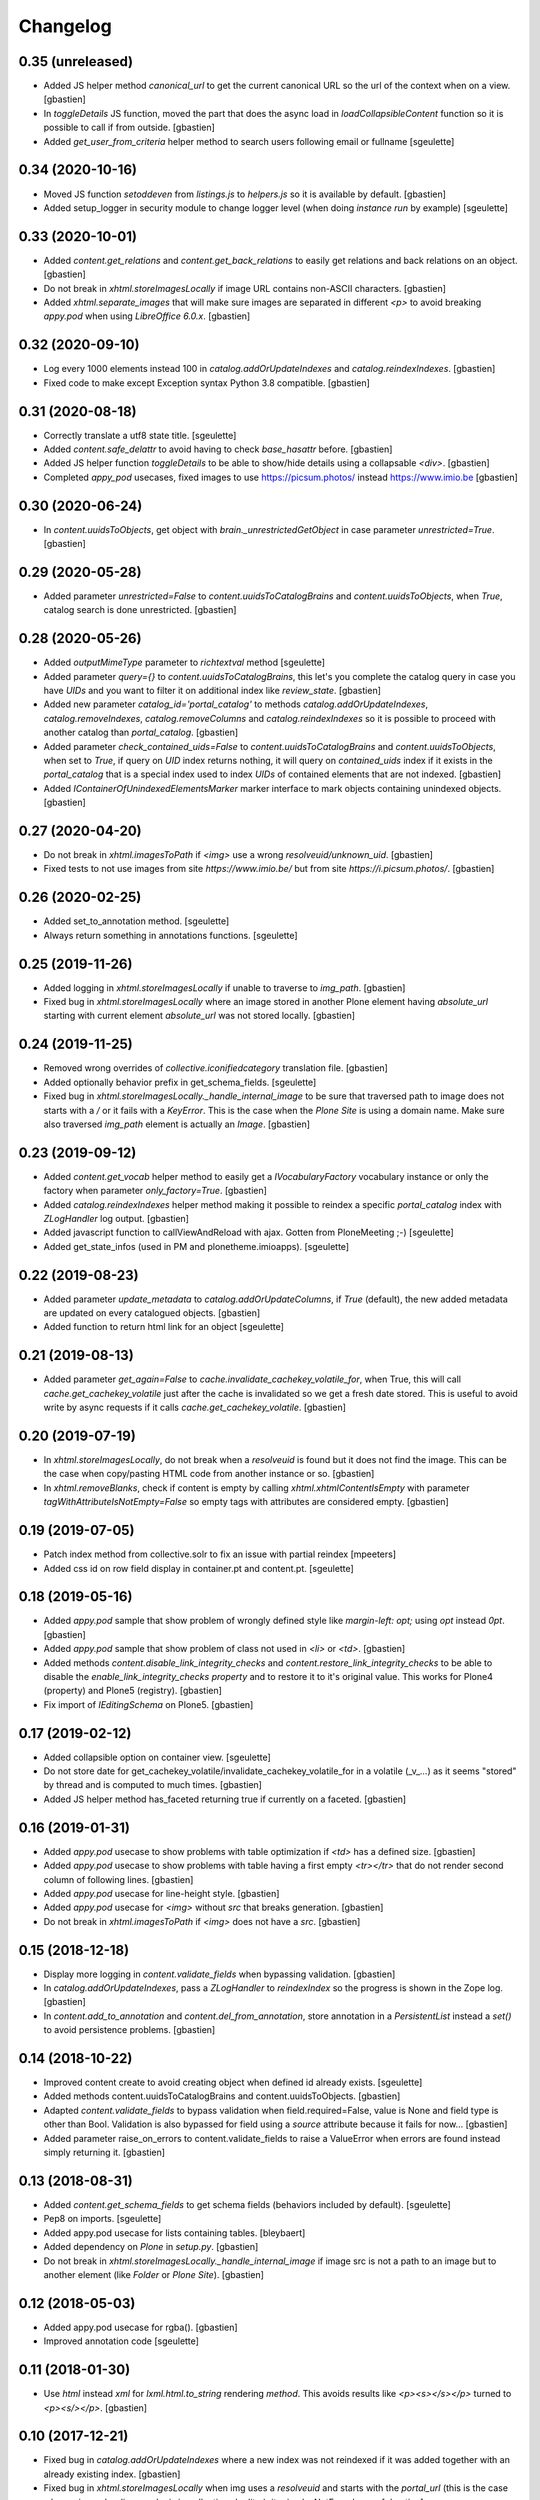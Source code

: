 Changelog
=========

0.35 (unreleased)
-----------------

- Added JS helper method `canonical_url` to get the current canonical URL
  so the url of the context when on a view.
  [gbastien]
- In `toggleDetails` JS function, moved the part that does the async load in
  `loadCollapsibleContent` function so it is possible to call if from outside.
  [gbastien]
- Added `get_user_from_criteria` helper method to search users following
  email or fullname
  [sgeulette]

0.34 (2020-10-16)
-----------------

- Moved JS function `setoddeven` from `listings.js` to
  `helpers.js` so it is available by default.
  [gbastien]
- Added setup_logger in security module to change logger level (when
  doing `instance run` by example)
  [sgeulette]

0.33 (2020-10-01)
-----------------

- Added `content.get_relations` and `content.get_back_relations` to easily
  get relations and back relations on an object.
  [gbastien]
- Do not break in `xhtml.storeImagesLocally` if image URL
  contains non-ASCII characters.
  [gbastien]
- Added `xhtml.separate_images` that will make sure images are separated in
  different `<p>` to avoid breaking `appy.pod` when using `LibreOffice 6.0.x`.
  [gbastien]

0.32 (2020-09-10)
-----------------

- Log every 1000 elements instead 100 in `catalog.addOrUpdateIndexes` and
  `catalog.reindexIndexes`.
  [gbastien]
- Fixed code to make except Exception syntax Python 3.8 compatible.
  [gbastien]

0.31 (2020-08-18)
-----------------

- Correctly translate a utf8 state title.
  [sgeulette]
- Added `content.safe_delattr` to avoid having to check `base_hasattr` before.
  [gbastien]
- Added JS helper function `toggleDetails` to be able to show/hide details
  using a collapsable `<div>`.
  [gbastien]
- Completed `appy_pod` usecases,
  fixed images to use https://picsum.photos/ instead https://www.imio.be
  [gbastien]

0.30 (2020-06-24)
-----------------

- In `content.uuidsToObjects`, get object with `brain._unrestrictedGetObject`
  in case parameter `unrestricted=True`.
  [gbastien]

0.29 (2020-05-28)
-----------------

- Added parameter `unrestricted=False` to `content.uuidsToCatalogBrains` and
  `content.uuidsToObjects`, when `True`, catalog search is done unrestricted.
  [gbastien]

0.28 (2020-05-26)
-----------------

- Added `outputMimeType` parameter to `richtextval` method
  [sgeulette]
- Added parameter `query={}` to `content.uuidsToCatalogBrains`, this let's you
  complete the catalog query in case you have `UIDs` and you want to filter
  it on additional index like `review_state`.
  [gbastien]
- Added new parameter `catalog_id='portal_catalog'` to methods
  `catalog.addOrUpdateIndexes`, `catalog.removeIndexes`,
  `catalog.removeColumns` and `catalog.reindexIndexes` so it is possible to
  proceed with another catalog than `portal_catalog`.
  [gbastien]
- Added parameter `check_contained_uids=False` to
  `content.uuidsToCatalogBrains` and `content.uuidsToObjects`,
  when set to `True`, if query on `UID` index returns nothing, it will query on
  `contained_uids` index if it exists in the `portal_catalog` that is a special
  index used to index `UIDs` of contained elements that are not indexed.
  [gbastien]
- Added `IContainerOfUnindexedElementsMarker` marker interface to mark objects
  containing unindexed objects.
  [gbastien]

0.27 (2020-04-20)
-----------------

- Do not break in `xhtml.imagesToPath` if `<img>` use a
  wrong `resolveuid/unknown_uid`.
  [gbastien]
- Fixed tests to not use images from site `https://www.imio.be/` but
  from site `https://i.picsum.photos/`.
  [gbastien]

0.26 (2020-02-25)
-----------------

- Added set_to_annotation method.
  [sgeulette]
- Always return something in annotations functions.
  [sgeulette]

0.25 (2019-11-26)
-----------------

- Added logging in `xhtml.storeImagesLocally` if unable to
  traverse to `img_path`.
  [gbastien]
- Fixed bug in `xhtml.storeImagesLocally` where an image stored in another
  Plone element having `absolute_url` starting with current element
  `absolute_url` was not stored locally.
  [gbastien]

0.24 (2019-11-25)
-----------------

- Removed wrong overrides of `collective.iconifiedcategory` translation file.
  [gbastien]
- Added optionally behavior prefix in get_schema_fields.
  [sgeulette]
- Fixed bug in `xhtml.storeImagesLocally._handle_internal_image` to be sure
  that traversed path to image does not starts with a `/` or it fails with
  a `KeyError`.  This is the case when the `Plone Site` is using a domain name.
  Make sure also traversed `img_path` element is actually an `Image`.
  [gbastien]

0.23 (2019-09-12)
-----------------

- Added `content.get_vocab` helper method to easily get a `IVocabularyFactory`
  vocabulary instance or only the factory when parameter `only_factory=True`.
  [gbastien]
- Added `catalog.reindexIndexes` helper method making it possible to reindex a
  specific `portal_catalog` index with `ZLogHandler` log output.
  [gbastien]
- Added javascript function to callViewAndReload with ajax. Gotten from PloneMeeting ;-)
  [sgeulette]
- Added get_state_infos (used in PM and plonetheme.imioapps).
  [sgeulette]

0.22 (2019-08-23)
-----------------

- Added parameter `update_metadata` to `catalog.addOrUpdateColumns`,
  if `True` (default), the new added metadata are updated on every
  catalogued objects.
  [gbastien]
- Added function to return html link for an object
  [sgeulette]

0.21 (2019-08-13)
-----------------

- Added parameter `get_again=False` to
  `cache.invalidate_cachekey_volatile_for`, when True, this will call
  `cache.get_cachekey_volatile` just after the cache is invalidated so we get
  a fresh date stored. This is useful to avoid write by async requests if it
  calls `cache.get_cachekey_volatile`.
  [gbastien]

0.20 (2019-07-19)
-----------------

- In `xhtml.storeImagesLocally`, do not break when a `resolveuid` is found but
  it does not find the image. This can be the case when copy/pasting HTML code
  from another instance or so.
  [gbastien]
- In `xhtml.removeBlanks`, check if content is empty by calling
  `xhtml.xhtmlContentIsEmpty` with parameter `tagWithAttributeIsNotEmpty=False`
  so empty tags with attributes are considered empty.
  [gbastien]

0.19 (2019-07-05)
-----------------

- Patch index method from collective.solr to fix an issue with partial reindex
  [mpeeters]
- Added css id on row field display in container.pt and content.pt.
  [sgeulette]

0.18 (2019-05-16)
-----------------

- Added `appy.pod` sample that show problem of wrongly defined style like
  `margin-left: opt;` using `opt` instead `0pt`.
  [gbastien]
- Added `appy.pod` sample that show problem of class not used in `<li>`
  or `<td>`.
  [gbastien]
- Added methods `content.disable_link_integrity_checks` and
  `content.restore_link_integrity_checks` to be able to disable the
  `enable_link_integrity_checks property` and to restore it to it's original
  value.  This works for Plone4 (property) and Plone5 (registry).
  [gbastien]
- Fix import of `IEditingSchema` on Plone5.
  [gbastien]

0.17 (2019-02-12)
-----------------

- Added collapsible option on container view.
  [sgeulette]
- Do not store date for get_cachekey_volatile/invalidate_cachekey_volatile_for
  in a volatile (_v_...) as it seems "stored" by thread and is computed to much
  times.
  [gbastien]
- Added JS helper method has_faceted returning true if currently on a faceted.
  [gbastien]

0.16 (2019-01-31)
-----------------

- Added `appy.pod` usecase to show problems with table optimization if
  `<td>` has a defined size.
  [gbastien]
- Added `appy.pod` usecase to show problems with table having a first empty
  `<tr></tr>` that do not render second column of following lines.
  [gbastien]
- Added `appy.pod` usecase for line-height style.
  [gbastien]
- Added `appy.pod` usecase for `<img>` without `src` that breaks generation.
  [gbastien]
- Do not break in `xhtml.imagesToPath` if `<img>` does not have a `src`.
  [gbastien]

0.15 (2018-12-18)
-----------------

- Display more logging in `content.validate_fields` when bypassing validation.
  [gbastien]
- In `catalog.addOrUpdateIndexes`, pass a `ZLogHandler` to `reindexIndex` so the
  progress is shown in the Zope log.
  [gbastien]
- In `content.add_to_annotation` and `content.del_from_annotation`, store
  annotation in a `PersistentList` instead a `set()` to avoid persistence
  problems.
  [gbastien]

0.14 (2018-10-22)
-----------------

- Improved content create to avoid creating object when defined id already exists.
  [sgeulette]
- Added methods content.uuidsToCatalogBrains and content.uuidsToObjects.
  [gbastien]
- Adapted `content.validate_fields` to bypass validation when field.required=False,
  value is None and field type is other than Bool.  Validation is also bypassed for
  field using a `source` attribute because it fails for now...
  [gbastien]
- Added parameter raise_on_errors to content.validate_fields to raise a ValueError
  when errors are found instead simply returning it.
  [gbastien]

0.13 (2018-08-31)
-----------------

- Added `content.get_schema_fields` to get schema fields (behaviors included
  by default).
  [sgeulette]
- Pep8 on imports.
  [sgeulette]
- Added appy.pod usecase for lists containing tables.
  [bleybaert]
- Added dependency on `Plone` in `setup.py`.
  [gbastien]
- Do not break in `xhtml.storeImagesLocally._handle_internal_image` if image
  src is not a path to an image but to another element (like `Folder` or
  `Plone Site`).
  [gbastien]

0.12 (2018-05-03)
-----------------

- Added appy.pod usecase for rgba().
  [gbastien]
- Improved annotation code
  [sgeulette]

0.11 (2018-01-30)
-----------------

- Use `html` instead `xml` for `lxml.html.to_string` rendering `method`.
  This avoids results like `<p><s></s></p>` turned to `<p><s/></p>`.
  [gbastien]

0.10 (2017-12-21)
-----------------

- Fixed bug in `catalog.addOrUpdateIndexes` where a new index was not reindexed
  if it was added together with an already existing index.
  [gbastien]
- Fixed bug in `xhtml.storeImagesLocally` when img uses a `resolveuid` and
  starts with the `portal_url` (this is the case when using `uploadimage plugin`
  in `collective.ckeditor`), it raised a NotFound error.
  [gbastien]
- In `xhtml.storeImagesLocally`, keep the `scale` at the end of the URL using
  `resolveuid` (like `resolveuid/content_uid/image_preview`).
  [gbastien]
- Use `PyPDF2` instead deprecated `pyPdf` to insert barcode into PDF.
  This solves `ValueError: invalid literal for int() with base 10: ''`.
  [gbastien]

0.9 (2017-11-27)
----------------

- Added appy.pod usecase for complex styles start/end on same paragraph.
  [gbastien]
- Do not break in `xhtml.storeImagesLocally` when no `<img> src` found.
  [gbastien]
- Add methods to manage annotations (Add and Remove).
  [anuyens, odelaere]
- Added method to get annotation
  [sgeulette]

0.8 (2017-10-04)
----------------

- In `xhtml.storeImagesLocally`, take into account `<img> src`
  that uses `resolveuid`.  This is the case when using `collective.ckeditor` and
  option `allow_link_byuid` is enabled.
  [gbastien]
- Do not use `/* ... */` together with `https://` in helpers.js comment or
  merged javascripts produce a wrong format and raise a JS comment unterminated
  error in the browser.
  [gbastien]

0.7 (2017-09-22)
----------------

- Added method `testing_logger` to `testing.py` that enables logging into tests.
  [gbastien]

0.6 (2017-09-15)
----------------

- Changed method `xhtml.storeExternalImagesLocally` to
  `xhtml.storeImagesLocally`, it handles now external and internal images
  retrieval so an image stored in the portal is also created in given context
  when necessary.
  [gbastien]

0.5 (2017-08-30)
----------------

- Added method to safe encode string.
  [sgeulette]
- appy.pod usecase : table using width of 0px.
  [gbastien]
- In `content.validate_fields`, added special bypass to avoid failing
  validation for `Choice` field that is `required=False` and for which given
  value is None. Validation fails because None not in vocabulary but it is
  nevertheless a correct value as it is managed by the widget while added thru
  the UI.
  [gbastien]
- Added JS fix to be able to print `<fieldset>` on several pages in Firefox,
  see https://bugzilla.mozilla.org/show_bug.cgi?id=471015.
  This makes it necessary to add a default profile to add the JS resource
  `++resource++imio.helpers/helpers.js`.
  [gbastien]

0.4.29 (2017-07-25)
-------------------

- Get intid value or create it if not found.
  [sgeulette]
- Added possibility to pass 'scale' value to pdf.BarcodeStamp.
  [gbastien]
- More appy.pod usecase : not rendered sub bullets with no parent bullet.
  [gbastien]

0.4.28 (2017-07-04)
-------------------

- Added method to create NamedBlobFile or NamedBlobImage.
  [sgeulette]

0.4.27 (2017-06-30)
-------------------

- Return portal when obj_path is / on create content.
  [bsuttor]
- Added case for appy.pod that show complex HTML structure failing
  in appy.pod 0.9.7.
  [gbastien]
- Added root attribute in fancytree
  [sgeulette]
- Changed barcode generation options, following zint 2.6
  [sgeulette]

0.4.26 (2017-03-14)
-------------------

- Set CLASS_TO_LAST_CHILDREN_NUMBER_OF_CHARS_DEFAULT = 240.
  [gbastien]

0.4.25 (2017-02-21)
-------------------

- Use same class names than appy.pod regarding the 'keep with next'
  functionnality.
  [gbastien]

0.4.24 (2017-02-14)
-------------------

- In content.validate_fields, initialize field by calling bind(obj) so
  necessary things like vocabularies are available.
  [gbastien]

0.4.23 (2017-02-14)
-------------------

- Added content module test.
  [sgeulette]
- Improved get_object, add_image, add_file, create methods
  [sgeulette]
- Added content.validate_fields that will validate fields of
  a given dexterity obj.
  [gbastien]

0.4.22 (2016-12-21)
-------------------

- Added more usecases to test appy.pod rendering : 'text-decoration: none;',
  complex and reallife table examples, ...
  [gbastien]
- Added method xhtml.removeCssClasses to be able to remove some specific Css
  classes from a given xhtmlContent.
  [gbastien]

0.4.21 (2016-12-05)
-------------------

- Added method xhtml.addClassToContent that gives the ability to add a CSS class
  to the CONTENT_TAGS (<p>, <strong>, ...) of a given xhtmlContent.
  [gbastien]
- Add @volatile_cache_without_parameters and
  @volatile_cache_with_parameters decorators
  [mpeeters]
- Store the volatile keys on a dictionary on the portal
  [mpeeters]
- Can add a file to an object.
  [sgeulette]
- Added case in 'appy_pod_sample' to check when style attribute is used to
  define italic/bold/underline/strike directly on <li> or on <li> containing
  <p> or <span>.
  [gbastien]


0.4.20 (2016-10-05)
-------------------

- Added 'path' module with method 'path_to_package' that will return the absolute
  FS path to a given package.  An extra 'filepart' can be provided to complete the
  returned path.  This is useful to get a template in a 'browser/template' folder
  for example.
  [gbastien]


0.4.19 (2016-09-26)
-------------------

- Do not pretty_print HTML returned by lxml.html.tostring or it can leads to
  weird behaviors like extra blank space in case we have nested <span> tags.
  'pretty_print' is now a parameter to relevant methods and is False by default
  [gbastien]
- Added methods to create content from a dictionary, to get object following
  criterias, to apply multiple transitions, to create a RichTextValue object
  [sgeulette]
- Added default views for Dexterity content and container that display
  fields in a table with widget label and the left and widget value on
  the right.  The view for container also includes an asynchronous
  folder_listing that lists contained elements.
  Taken from imio.project.core
  [gbastien]


0.4.18 (2016-06-17)
-------------------

- Use by default scale=2 instead of scale=4 when generating barcode.
  [gbastien]
- Added methods int2word, wordizeDate and formatDate aiming to transform
  numbers into french translation, date with only numbers into date in full
  and to format dates (with hours, with month name in full, ...).
  [DieKatze]


0.4.17 (2016-03-22)
-------------------

- Added constant CLASS_TO_LAST_CHILDREN_NUMBER_OF_CHARS_DEFAULT to define the
  default number of characters to take into account while marking last tags
  in xhtml.addClassToLastChildren.  This way it can be used in other packages.
  [gbastien]
- Fixed xhtml.imagesToPath to handle image src using 'resolveuid' correctly.
  [gbastien]


0.4.16 (2016-03-14)
-------------------

- Bugfix in xhtml.storeExternalImagesLocally if downloaded external image has
  no 'Content-Disposition' header.
  [gbastien]


0.4.15 (2016-03-14)
-------------------

- Added helper to be able to easily test appy.pod rendering by loading a full
  HTML content to any content (AT or DX) by specifying a RichText field_name.
  [gbastien]
- Added method xhtml.imagesToPath that turns the src of images used in a xhtml
  content from an 'http' or equivalent path to the absolute path on the FileSystem
  to the .blob image file.
  [gbastien]
- Added method xhtml.storeExternalImagesLocally that will ensure that externally
  referenced images are downloaded, stored locally and xhtmlContent is adapted
  accordingly.
  [gbastien]


0.4.14 (2016-02-25)
-------------------

- Added methods cache.get_cachekey_volatile and
  cache.invalidate_cachekey_volatile_for to be used with methods using
  decorator @ram.cache.  This is meant for long living cached methods that are
  invalidated manually. get_cachekey_volatile will be used in the method
  cachekey and invalidate_cachekey_volatile_for will be used to invalidate the
  cachekey.
  [gbastien]
- Add a function to generate a barcode with zint : #13100.
  [mpeeters]
- Removed initialize() call from __init__, no need to be considered
  as a Zope2 product.
  [gbastien]


0.4.13 (2016-01-22)
-------------------

- Use safe_unicode() instead of unicode(), especially in xhtml.markEmptyTags
  to avoid UnicideDecode errors.
  [gbastien]


0.4.12 (2016-01-21)
-------------------

- Added test when an uid (path) is no more in the portal_catalog,
  it does not break catalog.addOrUpdateColumns.
  [gbastien]
- In xhtml.xhtmlContentIsEmpty, do no more consider tag children in _isEmpty,
  a tag rendering nothing (text_content().strip() is empty) will be considered empty.
  [gbastien]


0.4.11 (2015-11-12)
-------------------

- Added 'cache.cleanRamCache' method that will invalidateAll ram.cache.
  [gbastien]


0.4.10 (2015-08-21)
-------------------

- Add get_environment method and test.
  [bsuttor]
- is_develop_environment method is true if global environment variable 'ENV' is equal to 'dev'.
  [bsuttor]
- Added 'cache' module with helper methods 'cleanVocabularyCacheFor' that will clean
  instance.memoize cache defined on a named vocabulary and 'cleanRamCacheFor' that
  will clean ram.cache defined on a given method.
  [gbastien]


0.4.9 (2015-04-21)
------------------

- In xhtml.addClassToLastChildren, do not define an empty class attribute.  Indeed, not
  managed tags were decorated with a 'class=""' attribute, this is no more the case.
  [gbastien]


0.4.8 (2015-04-20)
------------------

- Manage every text formatting tags in xhtml.addClassToLastChildren and
  do not break on unknwon tags.
  [gbastien]
- Replace special characters by corresponding HTML entity in xhtml.addClassToLastChildren
  so rendered content still contains original HTML entities.  This avoid HTML entities being
  rendered as UTF-8 characters and some weirdly recognized ("&nbsp;").
  [gbastien]


0.4.7 (2015-03-06)
------------------

- Adapted method xhtml.addClassToLastChildren to mark parent tag containing unhandled tags.
  [gbastien]


0.4.6 (2015-02-26)
------------------

- Added method markEmptyTags that will mark empty tags of a given
  xhtmlContent with a specific CSS class.
  [gbastien]
- Removed method security.call_as_super_user as we will rely on
  plone.api.env.adopt_roles to execute some methods as super user.
  [gbastien]


0.4.5 (2015-02-05)
------------------

- Added method to test if the buildout is in development mode (IS_DEV_ENV=True).
  [sgeulette]
- Added method to generate a password following criterias.
  [sgeulette]


0.4.4 (2015-01-29)
------------------

- Make it possible to pass specific class by tag to hxtml.addClassToLastChildren,
  this way, a specific class can be set depending on the node tag.
  [gbastien]


0.4.3 (2015-01-20)
------------------

- Added method addClassToLastChildren that will add a specific class attribute
  to last tags of a given xhtmlContent.
  [gbastien]


0.4.2 (2014-09-19)
------------------

- Do not consider xhtmlContent to easily empty : xhtmlContent is empty if it does not produce
  text, does not have attributes and does not have children.
  [gbastien]
- Use method xhtmlContentIsEmpty in method removeBlanks to avoid duplicating code and logic.
  [gbastien]

0.4.1 (2014-09-11)
------------------

- Corrected bug in 'removeBlanks' that removed children of an empty parent tag, that leaded
  to removal of complex trees like <u><li>My text</li><li>My second text</li></ul>.
  [gbastien]


0.3 (2014-09-04)
----------------

- Corrected bug in 'xhtmlContentIsEmpty' that did not managed correctly complex HTML tree.
  We use now lxml method 'text_content' to check if a HTML structure will render something or not.
  [gbastien]


0.2 (2014-08-27)
----------------

- Added xhtml.py module with helper methods for XHTML content :
    - 'removeBlanks' that will remove blank lines of a given xhtmlContent;
    - 'xhtmlContentIsEmpty' that will check if given xhtmlContent will produce something when rendered.

  [gbastien]

0.1 (2014-08-18)
----------------

- Initial release.
  [sdelcourt]

